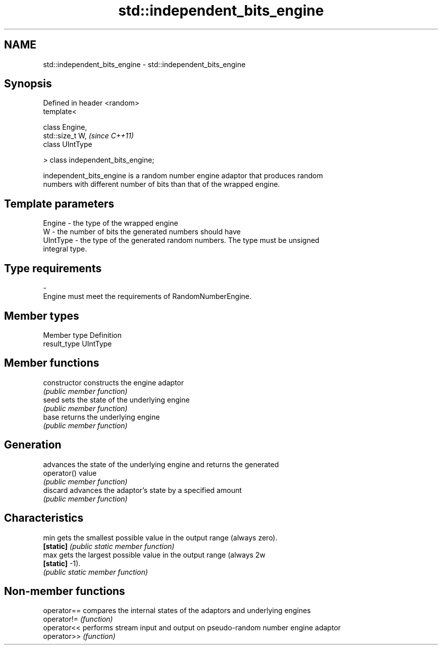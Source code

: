 .TH std::independent_bits_engine 3 "Nov 25 2015" "2.0 | http://cppreference.com" "C++ Standard Libary"
.SH NAME
std::independent_bits_engine \- std::independent_bits_engine

.SH Synopsis
   Defined in header <random>
   template<

       class Engine,
       std::size_t W,                \fI(since C++11)\fP
       class UIntType

   > class independent_bits_engine;

   independent_bits_engine is a random number engine adaptor that produces random
   numbers with different number of bits than that of the wrapped engine.

.SH Template parameters

   Engine   - the type of the wrapped engine
   W        - the number of bits the generated numbers should have
   UIntType - the type of the generated random numbers. The type must be unsigned
              integral type.
.SH Type requirements
   -
   Engine must meet the requirements of RandomNumberEngine.

.SH Member types

   Member type Definition
   result_type UIntType

.SH Member functions

   constructor   constructs the engine adaptor
                 \fI(public member function)\fP 
   seed          sets the state of the underlying engine
                 \fI(public member function)\fP 
   base          returns the underlying engine
                 \fI(public member function)\fP 
.SH Generation
                 advances the state of the underlying engine and returns the generated
   operator()    value
                 \fI(public member function)\fP 
   discard       advances the adaptor's state by a specified amount
                 \fI(public member function)\fP 
.SH Characteristics
   min           gets the smallest possible value in the output range (always zero).
   \fB[static]\fP      \fI(public static member function)\fP 
   max           gets the largest possible value in the output range (always 2w
   \fB[static]\fP      -1).
                 \fI(public static member function)\fP 

.SH Non-member functions

   operator== compares the internal states of the adaptors and underlying engines
   operator!= \fI(function)\fP 
   operator<< performs stream input and output on pseudo-random number engine adaptor
   operator>> \fI(function)\fP 
